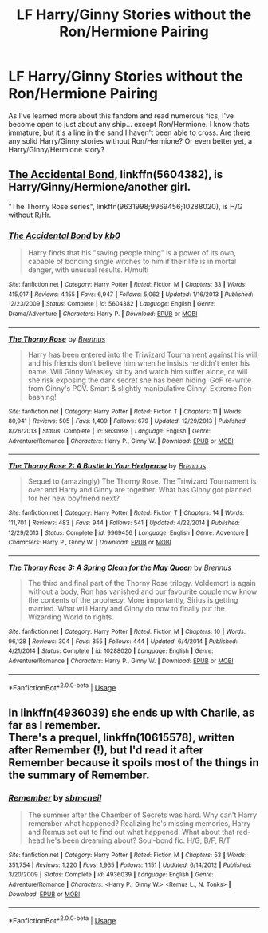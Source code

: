 #+TITLE: LF Harry/Ginny Stories without the Ron/Hermione Pairing

* LF Harry/Ginny Stories without the Ron/Hermione Pairing
:PROPERTIES:
:Author: gr8ful_bread
:Score: 5
:DateUnix: 1546620319.0
:DateShort: 2019-Jan-04
:FlairText: Request
:END:
As I've learned more about this fandom and read numerous fics, I've become open to just about any ship... except Ron/Hermione. I know thats immature, but it's a line in the sand I haven't been able to cross. Are there any solid Harry/Ginny stories without Ron/Hermione? Or even better yet, a Harry/Ginny/Hermione story?


** [[https://www.fanfiction.net/s/5604382/1/The-Accidental-Bond][The Accidental Bond]], linkffn(5604382), is Harry/Ginny/Hermione/another girl.

"The Thorny Rose series", linkffn(9631998;9969456;10288020), is H/G without R/Hr.
:PROPERTIES:
:Author: InquisitorCOC
:Score: 3
:DateUnix: 1546626903.0
:DateShort: 2019-Jan-04
:END:

*** [[https://www.fanfiction.net/s/5604382/1/][*/The Accidental Bond/*]] by [[https://www.fanfiction.net/u/1251524/kb0][/kb0/]]

#+begin_quote
  Harry finds that his "saving people thing" is a power of its own, capable of bonding single witches to him if their life is in mortal danger, with unusual results. H/multi
#+end_quote

^{/Site/:} ^{fanfiction.net} ^{*|*} ^{/Category/:} ^{Harry} ^{Potter} ^{*|*} ^{/Rated/:} ^{Fiction} ^{M} ^{*|*} ^{/Chapters/:} ^{33} ^{*|*} ^{/Words/:} ^{415,017} ^{*|*} ^{/Reviews/:} ^{4,155} ^{*|*} ^{/Favs/:} ^{6,947} ^{*|*} ^{/Follows/:} ^{5,062} ^{*|*} ^{/Updated/:} ^{1/16/2013} ^{*|*} ^{/Published/:} ^{12/23/2009} ^{*|*} ^{/Status/:} ^{Complete} ^{*|*} ^{/id/:} ^{5604382} ^{*|*} ^{/Language/:} ^{English} ^{*|*} ^{/Genre/:} ^{Drama/Adventure} ^{*|*} ^{/Characters/:} ^{Harry} ^{P.} ^{*|*} ^{/Download/:} ^{[[http://www.ff2ebook.com/old/ffn-bot/index.php?id=5604382&source=ff&filetype=epub][EPUB]]} ^{or} ^{[[http://www.ff2ebook.com/old/ffn-bot/index.php?id=5604382&source=ff&filetype=mobi][MOBI]]}

--------------

[[https://www.fanfiction.net/s/9631998/1/][*/The Thorny Rose/*]] by [[https://www.fanfiction.net/u/4577618/Brennus][/Brennus/]]

#+begin_quote
  Harry has been entered into the Triwizard Tournament against his will, and his friends don't believe him when he insists he didn't enter his name. Will Ginny Weasley sit by and watch him suffer alone, or will she risk exposing the dark secret she has been hiding. GoF re-write from Ginny's POV. Smart & slightly manipulative Ginny! Extreme Ron-bashing!
#+end_quote

^{/Site/:} ^{fanfiction.net} ^{*|*} ^{/Category/:} ^{Harry} ^{Potter} ^{*|*} ^{/Rated/:} ^{Fiction} ^{T} ^{*|*} ^{/Chapters/:} ^{11} ^{*|*} ^{/Words/:} ^{80,941} ^{*|*} ^{/Reviews/:} ^{505} ^{*|*} ^{/Favs/:} ^{1,409} ^{*|*} ^{/Follows/:} ^{679} ^{*|*} ^{/Updated/:} ^{12/29/2013} ^{*|*} ^{/Published/:} ^{8/26/2013} ^{*|*} ^{/Status/:} ^{Complete} ^{*|*} ^{/id/:} ^{9631998} ^{*|*} ^{/Language/:} ^{English} ^{*|*} ^{/Genre/:} ^{Adventure/Romance} ^{*|*} ^{/Characters/:} ^{Harry} ^{P.,} ^{Ginny} ^{W.} ^{*|*} ^{/Download/:} ^{[[http://www.ff2ebook.com/old/ffn-bot/index.php?id=9631998&source=ff&filetype=epub][EPUB]]} ^{or} ^{[[http://www.ff2ebook.com/old/ffn-bot/index.php?id=9631998&source=ff&filetype=mobi][MOBI]]}

--------------

[[https://www.fanfiction.net/s/9969456/1/][*/The Thorny Rose 2: A Bustle In Your Hedgerow/*]] by [[https://www.fanfiction.net/u/4577618/Brennus][/Brennus/]]

#+begin_quote
  Sequel to (amazingly) The Thorny Rose. The Triwizard Tournament is over and Harry and Ginny are together. What has Ginny got planned for her new boyfriend next?
#+end_quote

^{/Site/:} ^{fanfiction.net} ^{*|*} ^{/Category/:} ^{Harry} ^{Potter} ^{*|*} ^{/Rated/:} ^{Fiction} ^{T} ^{*|*} ^{/Chapters/:} ^{14} ^{*|*} ^{/Words/:} ^{111,701} ^{*|*} ^{/Reviews/:} ^{483} ^{*|*} ^{/Favs/:} ^{944} ^{*|*} ^{/Follows/:} ^{541} ^{*|*} ^{/Updated/:} ^{4/22/2014} ^{*|*} ^{/Published/:} ^{12/29/2013} ^{*|*} ^{/Status/:} ^{Complete} ^{*|*} ^{/id/:} ^{9969456} ^{*|*} ^{/Language/:} ^{English} ^{*|*} ^{/Genre/:} ^{Adventure} ^{*|*} ^{/Characters/:} ^{Harry} ^{P.,} ^{Ginny} ^{W.} ^{*|*} ^{/Download/:} ^{[[http://www.ff2ebook.com/old/ffn-bot/index.php?id=9969456&source=ff&filetype=epub][EPUB]]} ^{or} ^{[[http://www.ff2ebook.com/old/ffn-bot/index.php?id=9969456&source=ff&filetype=mobi][MOBI]]}

--------------

[[https://www.fanfiction.net/s/10288020/1/][*/The Thorny Rose 3: A Spring Clean for the May Queen/*]] by [[https://www.fanfiction.net/u/4577618/Brennus][/Brennus/]]

#+begin_quote
  The third and final part of the Thorny Rose trilogy. Voldemort is again without a body, Ron has vanished and our favourite couple now know the contents of the prophecy. More importantly, Sirius is getting married. What will Harry and Ginny do now to finally put the Wizarding World to rights.
#+end_quote

^{/Site/:} ^{fanfiction.net} ^{*|*} ^{/Category/:} ^{Harry} ^{Potter} ^{*|*} ^{/Rated/:} ^{Fiction} ^{M} ^{*|*} ^{/Chapters/:} ^{10} ^{*|*} ^{/Words/:} ^{96,128} ^{*|*} ^{/Reviews/:} ^{304} ^{*|*} ^{/Favs/:} ^{855} ^{*|*} ^{/Follows/:} ^{444} ^{*|*} ^{/Updated/:} ^{6/4/2014} ^{*|*} ^{/Published/:} ^{4/21/2014} ^{*|*} ^{/Status/:} ^{Complete} ^{*|*} ^{/id/:} ^{10288020} ^{*|*} ^{/Language/:} ^{English} ^{*|*} ^{/Genre/:} ^{Adventure/Romance} ^{*|*} ^{/Characters/:} ^{Harry} ^{P.,} ^{Ginny} ^{W.} ^{*|*} ^{/Download/:} ^{[[http://www.ff2ebook.com/old/ffn-bot/index.php?id=10288020&source=ff&filetype=epub][EPUB]]} ^{or} ^{[[http://www.ff2ebook.com/old/ffn-bot/index.php?id=10288020&source=ff&filetype=mobi][MOBI]]}

--------------

*FanfictionBot*^{2.0.0-beta} | [[https://github.com/tusing/reddit-ffn-bot/wiki/Usage][Usage]]
:PROPERTIES:
:Author: FanfictionBot
:Score: 1
:DateUnix: 1546626920.0
:DateShort: 2019-Jan-04
:END:


** In linkffn(4936039) she ends up with Charlie, as far as I remember.\\
There's a prequel, linkffn(10615578), written after Remember (!), but I'd read it after Remember because it spoils most of the things in the summary of Remember.
:PROPERTIES:
:Author: BellaNoTrix
:Score: 1
:DateUnix: 1546679702.0
:DateShort: 2019-Jan-05
:END:

*** [[https://www.fanfiction.net/s/4936039/1/][*/Remember/*]] by [[https://www.fanfiction.net/u/1816754/sbmcneil][/sbmcneil/]]

#+begin_quote
  The summer after the Chamber of Secrets was hard. Why can't Harry remember what happened? Realizing he's missing memories, Harry and Remus set out to find out what happened. What about that red-head he's been dreaming about? Soul-bond fic. H/G, B/F, R/T
#+end_quote

^{/Site/:} ^{fanfiction.net} ^{*|*} ^{/Category/:} ^{Harry} ^{Potter} ^{*|*} ^{/Rated/:} ^{Fiction} ^{M} ^{*|*} ^{/Chapters/:} ^{53} ^{*|*} ^{/Words/:} ^{351,754} ^{*|*} ^{/Reviews/:} ^{1,220} ^{*|*} ^{/Favs/:} ^{1,965} ^{*|*} ^{/Follows/:} ^{1,151} ^{*|*} ^{/Updated/:} ^{6/14/2012} ^{*|*} ^{/Published/:} ^{3/20/2009} ^{*|*} ^{/Status/:} ^{Complete} ^{*|*} ^{/id/:} ^{4936039} ^{*|*} ^{/Language/:} ^{English} ^{*|*} ^{/Genre/:} ^{Adventure/Romance} ^{*|*} ^{/Characters/:} ^{<Harry} ^{P.,} ^{Ginny} ^{W.>} ^{<Remus} ^{L.,} ^{N.} ^{Tonks>} ^{*|*} ^{/Download/:} ^{[[http://www.ff2ebook.com/old/ffn-bot/index.php?id=4936039&source=ff&filetype=epub][EPUB]]} ^{or} ^{[[http://www.ff2ebook.com/old/ffn-bot/index.php?id=4936039&source=ff&filetype=mobi][MOBI]]}

--------------

*FanfictionBot*^{2.0.0-beta} | [[https://github.com/tusing/reddit-ffn-bot/wiki/Usage][Usage]]
:PROPERTIES:
:Author: FanfictionBot
:Score: 1
:DateUnix: 1546679712.0
:DateShort: 2019-Jan-05
:END:
